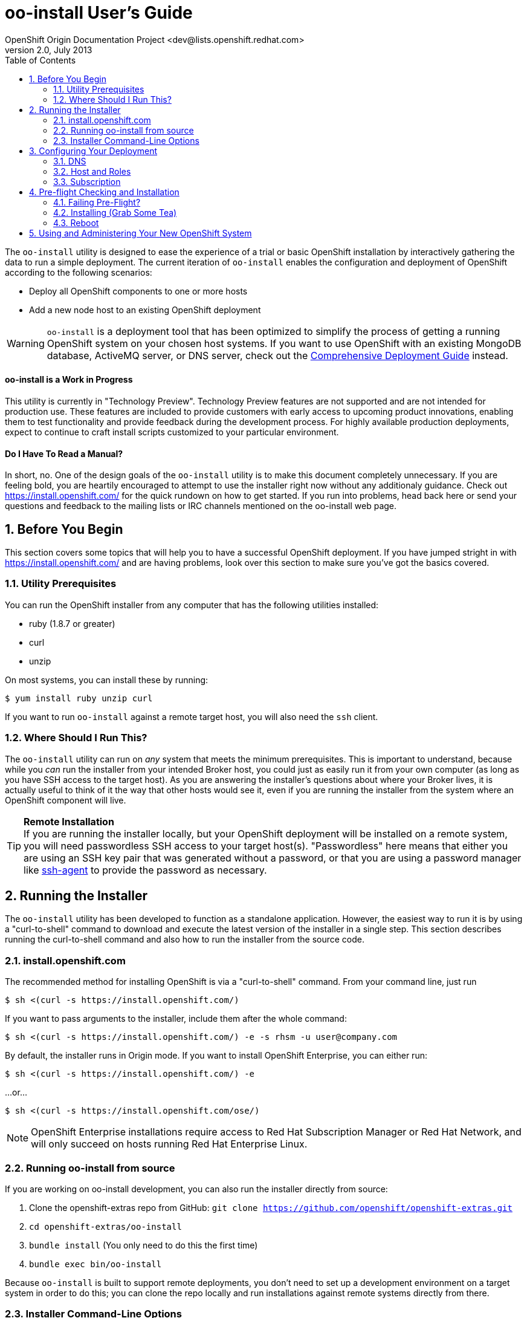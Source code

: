 = oo-install User's Guide
OpenShift Origin Documentation Project <dev@lists.openshift.redhat.com>
v2.0, July 2013
:data-uri:
:toc2:
:icons:
:numbered:

The `oo-install` utility is designed to ease the experience of a trial or basic OpenShift installation by interactively gathering the data to run a simple deployment. The current iteration of `oo-install` enables the configuration and deployment of OpenShift according to the following scenarios:

* Deploy all OpenShift components to one or more hosts
* Add a new node host to an existing OpenShift deployment

WARNING: `oo-install` is a deployment tool that has been optimized to simplify the process of getting a running OpenShift system on your chosen host systems. If you want to use OpenShift with an existing MongoDB database, ActiveMQ server, or DNS server, check out the link:oo_deployment_guide_comprehensive.html[Comprehensive Deployment Guide] instead.

[float]
==== oo-install is a Work in Progress
This utility is currently in "Technology Preview". Technology Preview features are not supported and are not intended for production use. These features are included to provide customers with early access to upcoming product innovations, enabling them to test functionality and provide feedback during the development process. For highly available production deployments, expect to continue to craft install scripts customized to your particular environment.

[float]
==== Do I Have To Read a Manual?
In short, no. One of the design goals of the `oo-install` utility is to make this document completely unnecessary. If you are feeling bold, you are heartily encouraged to attempt to use the installer right now without any additionaly guidance. Check out https://install.openshift.com/ for the quick rundown on how to get started. If you run into problems, head back here or send your questions and feedback to the mailing lists or IRC channels mentioned on the oo-install web page.

== Before You Begin
This section covers some topics that will help you to have a successful OpenShift deployment. If you have jumped stright in with https://install.openshift.com/ and are having problems, look over this section to make sure you've got the basics covered.

=== Utility Prerequisites
You can run the OpenShift installer from any computer that has the following utilities installed:

* ruby (1.8.7 or greater)
* curl
* unzip

On most systems, you can install these by running:

----
$ yum install ruby unzip curl
----

If you want to run `oo-install` against a remote target host, you will also need the `ssh` client.

=== Where Should I Run This?
The `oo-install` utility can run on _any_ system that meets the minimum prerequisites. This is important to understand, because while you _can_ run the installer from your intended Broker host, you could just as easily run it from your own computer (as long as you have SSH access to the target host). As you are answering the installer's questions about where your Broker lives, it is actually useful to think of it the way that other hosts would see it, even if you are running the installer from the system where an OpenShift component will live.

[TIP]
====
*Remote Installation* +
If you are running the installer locally, but your OpenShift deployment will be installed on a remote system, you will need passwordless SSH access to your target host(s). "Passwordless" here means that either you are using an SSH key pair that was generated without a password, or that you are using a password manager like http://en.wikipedia.org/wiki/Ssh-agent[ssh-agent] to provide the password as necessary.
====

== Running the Installer
The `oo-install` utility has been developed to function as a standalone application. However, the easiest way to run it is by using a "curl-to-shell" command to download and execute the latest version of the installer in a single step. This section describes running the curl-to-shell command and also how to run the installer from the source code.

=== install.openshift.com
The recommended method for installing OpenShift is via a "curl-to-shell" command. From your command line, just run

----
$ sh <(curl -s https://install.openshift.com/)
----

If you want to pass arguments to the installer, include them after the whole command:

----
$ sh <(curl -s https://install.openshift.com/) -e -s rhsm -u user@company.com
----

By default, the installer runs in Origin mode. If you want to install OpenShift Enterprise, you can either run:

----
$ sh <(curl -s https://install.openshift.com/) -e
----

...or...

----
$ sh <(curl -s https://install.openshift.com/ose/)
----

[NOTE]
====
OpenShift Enterprise installations require access to Red Hat Subscription Manager or Red Hat Network, and will only succeed on hosts running Red Hat Enterprise Linux.
====

=== Running oo-install from source
If you are working on oo-install development, you can also run the installer directly from source:

1. Clone the openshift-extras repo from GitHub: `git clone https://github.com/openshift/openshift-extras.git`
2. `cd openshift-extras/oo-install`
3. `bundle install` (You only need to do this the first time)
4. `bundle exec bin/oo-install`

Because `oo-install` is built to support remote deployments, you don't need to set up a development environment on a target system in order to do this; you can clone the repo locally and run installations against remote systems directly from there.

=== Installer Command-Line Options
The complete list of options is as follows:

----
-a, --advanced-mode              Enable access to message server and db server customization.
-c, --config-file FILEPATH       The path to an alternate config file
-w, --workflow WORKFLOW_ID       The installer workflow for unattended deployment.
-e, --enterprise-mode            Show OpenShift Enterprise options (ignored in unattended mode)
-s, --subscription-type TYPE     The software source for installation packages.
-u, --username USERNAME          Red Hat Login username
-p, --password PASSWORD          Red Hat Login password
-d, --debug                      Enable debugging messages
----

==== -a / --advanced-mode
By default, the installation utility will automatically install http://www.mongodb.org/[MongoDB] and http://activemq.apache.org/[ActiveMQ] on the same system that you designate as the OpenShift Broker. If you would prefer to install these services on different hosts systems, pass the '-a' flag and you will br prompted to provide information on these other target systems. For more on "deployment roles", see the link:#roles-summarized[Roles Summarized] below.

==== -c / --config-file FILEPATH
The installer will look for a configuration file at the default location `~/.openshift/oo-install-cfg.yml`. If you want to use a different file, you can pass the filepath with this option. If the file that you specify does not exist, it will automatically be created with some basic settings.

==== -w / --workflow WORKFLOW_ID
If you have already configured a complete OpenShift deployment, you can run the installer without any user interaction by providing this argument and the ID of an installer workflow. For example, you can run the OpenShift full deployment workflow like this:

----
$ sh <(curl -s https://install.openshift.com/) -w origin_deploy
----

When you run the command this way, the installer will sanity check your deployment configuration, and if everything looks good it will run the specified workflow automatically.

==== -e / --enterprise-mode
In default mode, the installer will provide you with options for installing or extending an OpenShift Origin deployment. However, the same installer can be used to deploy OpenShift Enterprise by setting this switch.

==== -s / --subscription-type TYPE
_Subscription_ refers to where your openshift component RPMs are coming from. `oo-install` supports four options:

* *none* - If you have manually configured yum repos on the target hosts, and those repos already include the OpenShift RPMs, the 'none' value tells the installer to use what you have already set up.
* *yum* - Indicates that you would like the installer to create new yum repo entries for you under `/etc/yum.repos.d/`
* *rhsm* - (For OpenShift Enterprise) Tells the installer that you want to use Red Hat Subscription Manager to set up OpenShift software channels
* *rhn* - (For OpenShift Enterprise) Tells the installer that you want to use Red Hat Network to set up OpenShift software channels

The '-s' option exists to enable you to override the installer config file from the command line. This would typically be done in concert with the '-w' option as part of the setup for an unattended installation. For more information on subscriptions see link:#subscription[Subscription], below.

==== -u / --username USERNAME
As indicated in the explanation of the '-s' option above, this option exists to enable you to override the installer config file from the command line. Currently, the '-u' setting is only meaningful in a scenario where you would be running an unattended installation (see '-w') of OpenShift Enterprise (see '-e') using the 'rhsm' or 'rhn' subscription methods.

==== -p / --password PASSWORD
See the comments on the '-u' option; this option would only be used under the same conditions.

==== -d / --debug
Enabling 'debug' mode will cause the installer to periodically dump out large volumes of information about the SSH sessions that it attempts to establish as it runs. This can be useful for debugging remote deployments.

== Configuring Your Deployment
When you run the installer for the first time, you will be asked to describe a number of items related to the OpenShift deployment that you want to set up. This whole process should be pretty self-explanatory, but here are some notes about the three main facets of the configuration process.

=== DNS
When you use `oo-install` to deploy OpenShift, the installer configures a http://en.wikipedia.org/wiki/BIND[BIND] server to run on the same host where the Broker will run. The primary function of this BIND instance is to provide lookup information for applications that are created by the users of your OpenShift system.

==== Registering OpenShift Hosts with the OpenShift DNS Instance
Depending on your lab setup, you may already have a DNS solution in place for your host systems. If not, you can opt to register your OpenShift hosts with the Broker's BIND server. This enables the hosts to look each other up by name in an environment where they may not be able to do name lookups otherwise.

When the installer asks you:

----
Do you want to register DNS entries for your OpenShift hosts with the same OpenShift DNS service that will be managing DNS records for the hosted applications?
----

...answering 'yes' will notify the installer that you want this registration to be done. If you _do_ answer yes, you will be asked a followup question:

----
What domain do you want to use for the OpenShift hosts?
----

While it is possible for you to answer this question with the same domain that you are using for OpenShift-hosted applications, it is recommended that you use a different domain.

For instance, if your domain is "mycompany.com", you might use:

* `apps.mycompany.com` for your OpenShift applications domain and
* `openshift.mycompany.com` for your OpenShift hosts domain

==== Interacting with the OpenShift DNS Instance
After installation, the Broker-based DNS server can be used separately from a larger DNS infrastructure, or easily configured to work in concert with one.

*To experiment with the OpenShift DNS instance without full DNS intergation* +
On a client-by-client basis, you can do the following to work against the OpenShift DNS server:

1. On the client system, make a backup copy of `/etc/resolv.conf` +
+
----
$ cp /etc/resolv.conf /etc/resolv.conf.bak
----
2. Open the file with a text editor +
+
----
$ vi /etc/resolv.conf
----
3. In the editor you will see something similar to this: +
+
----
domain mybu.mycorp.com
search mybu.mycorp.com mybu.mycorp.com. mycorp.com.
nameserver 1.1.1.1
nameserver 1.1.1.2
----
+
    * Modify the `domain` and `search` values to match the app domain (and optionally also the OpenShift host domain) that you specified. 
    * Then change the first `nameserver` entry to point to the Broker host's IP address.
    * You can remove any additional `nameserver` entries.
+
4. No restart necessary; you should be able to point a web browser on this client system at the URL off an application in the app domain. If you've also registered the OpenShift hosts with OpenShift DNS, they should be reachable by name as well.

[WARNING]
====
* Once modified to use the Broker DNS, your client system will not be able to resolve non-OpenShift-registered hostnames until it is reverted to its original settings.
* On a reboot, the client machine may overwrite your changes to the /etc/resolv.conf file
====

*To integrate the OpenShift DNS instance into a larger infrastructure* +
For a more permanent solution, here's how to delegate the OpenShift application domain (and if applicable, host domain) from your main DNS service to the OpenShift DNS server. The gist of the work is that you will be telling your main DNS service to _delegate_ to the OpenShift DNS service based on the domain of the name to be looked up.

1. 
2.
3.

=== Host and Roles
After you have set the DNS configuration, you will be guided through the process of describing the hosts where OpenShift will be installed.

`oo-install` sees OpenShift deployments as a collection of hosts that have been assigned to certain roles. All of the roles can be assigned to a single host (an "all-in-one" deployment), or they can be distributed each to a different host.

==== Roles Summarized
There are four roles that a host can perform in an OpenShift deployment: Broker, DBServer, MsgServer and Node.

===== Broker
The Broker role consists of the OpenShift Broker RPMs, an MCollective client, and a BIND DNS service. The host where the Broker is installed is the central hub of the OpenShift deployment, and provides a web interface where users can manage their hosted applications. Currently, one Broker per deployment is supported by `oo-install`.

===== DBServer
This role consists of the MongoDB database that the Broker uses to track users and applications. Currently, one DBServer per deployment is supported by `oo-install`.

===== MsgServer
The MsgServer role comprises the ActiveMQ server plus an MCollective client. Currently, one MsgServer per deployment is supported by `oo-install`.

===== Node
The Node role is assigned to any host that will actually be used to store and serve OpenShift-hosted applications. `oo-install` supports the deployment of multiple Nodes during an installation, and a separate workflow supports the ability to add a new Node to an existing OpenShift deployment.

==== OpenShift Hosts
The installer is going to guide you through the process of gathering the following information about each host that you are going to use in your deployment.

===== Host Name
This should be pretty self-explanatory. The installer is looking for the fully qualified domain name (FQDN) of the host. If you provided an OpenShift hosts domain during link:#dns[DNS] configuration, you can ge away with typing just the hostname here and the installer will append the rest for you.

[NOTE]
====
*Why can't I use `localhost` here?* +
If you only ever wanted to deploy an all-in-one OpenShift system, you could use `localhost` in all of the OpenShift configuration files. However, adding Nodes to an all-in-one deployment would require the revision of all of the configuration files to use the Broker's FQDN. Consequently the installer prevents the assignment of `localhost` as the hostname value for any OpenShift host.
====

===== SSH Host Name
If the host in question is not the host where you are running the installer, this field enables you to specify the name of the SSH target for remote installation. This value can be:

* Identical to the Host Name
* An alias from your `~/.ssh/config` file
* `localhost`

When you set the value of the SSH Host Name to `localhost`, you are telling the installer that you are running `oo-install` on the host that you are currently describing. In this case, `oo-install` will not use SSH to interact with this host instance, but will attempt to run the commands locally. Otherwise, `oo-install` will use this value in conjunction with the User value to start SSH sessions with this host.

===== User
When the host that you are currently describing is a remote system, this value is used in conjunction with the SSH Host Name to establish SSH sessions with the target host. If you are running the installer on the target host itself (in other words, if you are using SSH Host Name `localhost` for this host instance), then you will not be asked this question; the installation will run with whatever privileges your user account has.

In either case, the user in question must satisfy one of these two requirements:

* Be `root` or
* Have http://serverfault.com/questions/160581/how-to-setup-passwordless-sudo-on-linux[passwordless sudo] privileges on the target system

===== IP Address
At this point, the installer will attempt to look up the IP addresses that have been assigned to the host that you are currently describing. In a situation where the host has multiple NICs, there may be multiple IP addresses to choose from. The critical point here is that you need to provide the IP address that _other_ OpenShift hosts would use to connect with this host. You also have the option of supplying a completely different IP address. This may be necessary in situations where one OpenShift host is separated from the others in a NAT environment.

===== IP Interface
This value is only collected for Node hosts in OpenShift Origin deployments. This is a requirement of the underlying Puppet infrastructure. If you select one of the IP address / IP interface combos that `oo-install` finds on the host, you will not need to provide this at all. On the other hand, if you manually configure the IP address, you will also need to manually specify the interface. To see the available IP interfaces on a given host, you can run this command:

----
$ ip link show
----

Which will yield output like this:

----
1: lo: <LOOPBACK,UP,LOWER_UP> mtu 65536 qdisc noqueue state UNKNOWN mode DEFAULT 
    link/loopback 00:00:00:00:00:00 brd 00:00:00:00:00:00
2: em1: <BROADCAST,MULTICAST,UP,LOWER_UP> mtu 1500 qdisc pfifo_fast state UP mode DEFAULT qlen 1000
    link/ether f0:de:f1:de:88:0f brd ff:ff:ff:ff:ff:ff
3: wlp3s0: <BROADCAST,MULTICAST> mtu 1500 qdisc noop state DOWN mode DEFAULT qlen 1000
    link/ether 24:77:03:64:a9:28 brd ff:ff:ff:ff:ff:ff
----

Or you can run:

----
$ ip addr list
----

Which will additionally provide each interfaces current IP address assignment (if applicable):

----
1: lo: <LOOPBACK,UP,LOWER_UP> mtu 65536 qdisc noqueue state UNKNOWN 
    link/loopback 00:00:00:00:00:00 brd 00:00:00:00:00:00
    inet 127.0.0.1/8 scope host lo
       valid_lft forever preferred_lft forever
    inet6 ::1/128 scope host 
       valid_lft forever preferred_lft forever
2: em1: <BROADCAST,MULTICAST,UP,LOWER_UP> mtu 1500 qdisc pfifo_fast state UP qlen 1000
    link/ether f0:f0:f0:f0:f0:f0 brd ff:ff:ff:ff:ff:ff
    inet 1.1.1.10/23 brd 10.18.33.255 scope global em1
       valid_lft forever preferred_lft forever
    inet6 1111:11:1:1111:1111:1111:1111:1111/64 scope global dynamic 
       valid_lft 2591966sec preferred_lft 26sec
    inet6 1111::1111:1111:1111:1111/64 scope link 
       valid_lft forever preferred_lft forever
3: wlp3s0: <BROADCAST,MULTICAST> mtu 1500 qdisc noop state DOWN qlen 1000
    link/ether f1:f1:f1:f1:f1:f1 brd ff:ff:ff:ff:ff:ff
----

==== Basic and Advanced Role Deployment
By default, the installer runs in 'basic' mode. In basic mode, the installer automatically assigns the link:#dbserver[DBServer] and link:#msgserver[MsgServer] roles to the same host where the Broker is assigned. If you need more flexibility, you can be override 'basic' mode by passing the link:#a-advanced-mode[-a] argument to the installer command.

[NOTE]
====
*Moving Roles Between Hosts* +
Up until the point where you actually deploy the OpenShift configuration that you are describing, you will have the opportunity to move roles between the host instances that you have defined. In 'basic' mode, moving the Broker role implicitly moves the DBServer and MsgServer roles, as well.
====

=== Subscription
At this point, all that remains to configure your OpenShift deployment is to tell `oo-install` where you would like to get your OpenShift RPMs from. Refer to the notes on the link:#s-subscription-type-type[-s / --subscription-type] command-line argument for an explanation of your options.

The installer supports three different ways to set subscription preferences. This is great from a deployment flexibility perspective, but may be really confusing if this is your first time through an OpenShift deployment.

==== Pathway #1 - Command Line Options
The first way to set subscription preferences is via the command line. This option works well if you are building an unattended installation system and you want to dyanamically set this information. The settings provided at the command line will trump any conflicting settings from the installer config file. But if you are _not_ running an unattended installation, you'll still have the opportunity to override these values. Bottom line: don't set subscription information on the command line unless you are using it in conjunction with an unattended installation (see the link:#w-workflow-workflow_id[-w] command line argument for more information).

==== Pathway #2 - Configuration File Options
Most commonly, you will just want to store subscription information in the installer config file. The main advantage to this is that you can reuse the subscription settings every time you configure a deployment. The main disadvantage to this is that you could potentially end up storing a piece of sensitive information (your RHSM or RHN password) to a cleartext file. In these situations, you will want to use a combination of this pathway and pathway #3; read on for more info.

WARNING: Information that is stored in the `oo-install` configuration file is not encrypted. If you are using a subscription method that requires a user name and password, it is recommended that you omit the password from the configuration file. To do this, enter $$'-'$$ as your password when the installer asks.

==== Pathway #3 - Runtime Options
After the installer gives you the opportunity to work with subscription settings in your configuration file, you will have the opportunity to set one-time values that _not_ stored in the configuration file. These values will be used during the current deployment and then forgotten by `oo-install`. This is suitable in particular for passwords that you do not want to capture in the non-encrypted installer config file.

== Pre-flight Checking and Installation
Once you've configured DNS, Hosts and Roles, and Subscription information, the installer will do a sanity check of the entire deployment. Specifically, for each host that you've described, the installer checks the following:

* Is the host reachable? (see link:#ssh-host-name[SSH Host Name])
* Does the user have the necessary privileges? (see link:#user[User])
* Is the host's system type supported by the installer?
* Does the host have the necessary utilities installed for the selected installation task?

=== Failing Pre-Flight?
If your deployment fails pre-flight, don't panic. Have a look at what the error messages are telling you about missing utilities and SSH connection issues (these are the largest causes of preflight failure).

TIP: It is completely safe to rerun the installer if it fails preflight, and if you are totally stumped, link:index.html#discussion-forums[get in touch with us so that we can help!]

=== Installing (Grab Some Tea)
Once the pre-flight inspection is complete, the installer hands control of the installation off to a $$'workflow executable'$$. The workflow executable's job is to transform the configuration that you've described into instructions for deploying your OpenShift. The entire installation process can take anywhere from 10 to 45 minutes. During the process, you will see a fairly constant stream of information scrolling by in your command terminal.

=== Reboot
When the process is completed, you will need to manually reboot the server(s) where you've deployed it. The recommended order is:

* DBServer
* MsgServer
* Broker
* Node(s)

In situations where more than one role resides on a given host, you only need to reboot that host once.

*Why doesn't `oo-install` reboot for me?* +
The main reason is that the installer was built to be mindful of production environments. If you happen to be installing OpenShift on hosts that are providing other mission-critical services, you probably want to defer that reboot until you can set up a low-impact maintenance window.

NOTE: Be aware that OpenShift will not work properly until the OpenShift hosts are rebooted.

== Using and Administering Your New OpenShift System
Once your system is up and running, your work with `oo-install` is complete. You cannot use `oo-install` to reconfigure your deployment, though you _can_ use it to add Node hosts to your deployment.

From here, you can learn more about the management and operation of OpenShift from the following guides:

* link:oo_administration_guide.html[OpenShift Administration Guide]
* link:oo_cartridge_guide.html[OpenShift Cartridge Guide]
* link:oo_troubleshooting_guide.html[OpenShift Troubleshooting Guide]

And don't be afraid to reach out to link:index.html#discussion-forums[the community] for more help!
